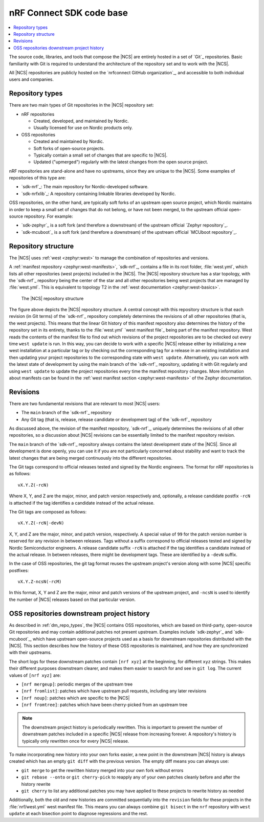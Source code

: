 .. _dm_code_base:

nRF Connect SDK code base
#########################

.. contents::
   :local:
   :depth: 2

The source code, libraries, and tools that compose the |NCS| are entirely hosted in a set of `Git`_ repositories.
Basic familiarity with Git is required to understand the architecture of the repository set and to work with the |NCS|.

All |NCS| repositories are publicly hosted on the `nrfconnect GitHub organization`_, and accessible to both individual users and companies.

.. _dm_repo_types:

Repository types
****************

There are two main types of Git repositories in the |NCS| repository set:

* nRF repositories

  * Created, developed, and maintained by Nordic.
  * Usually licensed for use on Nordic products only.

* OSS repositories

  * Created and maintained by Nordic.
  * Soft forks of open-source projects.
  * Typically contain a small set of changes that are specific to |NCS|.
  * Updated ("upmerged") regularly with the latest changes from the open source project.

nRF repositories are stand-alone and have no upstreams, since they are unique to the |NCS|.
Some examples of repositories of this type are:

* `sdk-nrf`_: The main repository for Nordic-developed software.
* `sdk-nrfxlib`_: A repository containing linkable libraries developed by Nordic.

OSS repositories, on the other hand, are typically soft forks of an upstream open source project, which Nordic maintains in order to keep a small set of changes that do not belong, or have not been merged, to the upstream official open-source repository.
For example:

* `sdk-zephyr`_ is a soft fork (and therefore a downstream) of the upstream official `Zephyr repository`_.
* `sdk-mcuboot`_ is a soft fork (and therefore a downstream) of the upstream official `MCUboot repository`_.

Repository structure
********************

The |NCS| uses :ref:`west <zephyr:west>` to manage the combination of repositories and versions.

A :ref:`manifest repository <zephyr:west-manifests>`, `sdk-nrf`_, contains a file in its root folder, :file:`west.yml`, which lists all other repositories (west projects) included in the |NCS|.
The |NCS| repository structure has a star topology, with the `sdk-nrf`_ repository being the center of the star and all other repositories being west projects that are managed by :file:`west.yml`.
This is equivalent to topology T2 in the :ref:`west documentation <zephyr:west-basics>`.

.. figure:: images/ncs-west-repos.svg
   :alt: A graphical depiction of the |NCS| repository structure

   The |NCS| repository structure

The figure above depicts the |NCS| repository structure.
A central concept with this repository structure is that each revision (in Git terms) of the `sdk-nrf`_ repository completely determines the revisions of all other
repositories (that is, the west projects).
This means that the linear Git history of this manifest repository also determines the history of the repository set in its entirety, thanks to the :file:`west.yml` `west manifest file`_ being part of the manifest repository.
West reads the contents of the manifest file to find out which revisions of the project repositories are to be checked out every time ``west update`` is run.
In this way, you can decide to work with a specific |NCS| release either by initializing a new west installation at a particular tag or by checking out the corresponding tag for a release in an existing installation and then updating your project repositories to the corresponding state with ``west update``.
Alternatively, you can work with the latest state of development by using the main branch of the `sdk-nrf`_ repository, updating it with Git regularly and using ``west update`` to update the project repositories every time the manifest repository changes.
More information about manifests can be found in the :ref:`west manifest section <zephyr:west-manifests>` of the Zephyr documentation.

.. _dm-revisions:

Revisions
*********

There are two fundamental revisions that are relevant to most |NCS| users:

* The ``main`` branch of the `sdk-nrf`_ repository
* Any Git tag (that is, release, release candidate or development tag) of the `sdk-nrf`_ repository

As discussed above, the revision of the manifest repository, `sdk-nrf`_, uniquely determines the revisions of all other repositories, so a discussion about |NCS| revisions can be essentially limited to the manifest repository revision.

The ``main`` branch of the `sdk-nrf`_ repository always contains the latest development state of the |NCS|.
Since all development is done openly, you can use it if you are not particularly concerned about stability and want to track the latest changes that are being merged continuously into the different repositories.

The Git tags correspond to official releases tested and signed by the Nordic engineers.
The format for nRF repositories is as follows::

  vX.Y.Z(-rcN)

Where X, Y, and Z are the major, minor, and patch version respectively and, optionally, a release candidate postfix ``-rcN`` is attached if the tag identifies a candidate instead of the actual release.

The Git tags are composed as follows::

  vX.Y.Z(-rcN|-devN)

X, Y, and Z are the major, minor, and patch version, respectively.
A special value of ``99`` for the patch version number is reserved for any revision in between releases.
Tags without a suffix correspond to official releases tested and signed by Nordic Semiconductor engineers.
A release candidate suffix ``-rcN`` is attached if the tag identifies a candidate instead of the actual release.
In between releases, there might be development tags.
These are identified by a ``-devN`` suffix.

In the case of OSS repositories, the git tag format reuses the upstream project's version along with some |NCS| specific postfixes::

  vX.Y.Z-ncsN(-rcM)

In this format, X, Y and Z are the major, minor and patch versions of the upstream project, and ``-ncsN`` is used to identify the number of |NCS| releases based on that particular version.

.. _dm-oss-downstreams:

OSS repositories downstream project history
*******************************************

As described in :ref:`dm_repo_types`, the |NCS| contains OSS repositories, which are based on third-party, open-source Git repositories and may contain additional patches not present upstream.
Examples include `sdk-zephyr`_ and `sdk-mcuboot`_, which have upstream open-source projects used as a basis for downstream repositories distributed with the |NCS|.
This section describes how the history of these OSS repositories is maintained, and how they are synchronized with their upstreams.

The short logs for these downstream patches contain ``[nrf xyz]`` at the beginning, for different ``xyz`` strings.
This makes their different purposes downstream clearer, and makes them easier to search for and see in ``git log``.
The current values of ``[nrf xyz]`` are:

* ``[nrf mergeup]``: periodic merges of the upstream tree
* ``[nrf fromlist]``: patches which have upstream pull requests, including any later revisions
* ``[nrf noup]``: patches which are specific to the |NCS|
* ``[nrf fromtree]``: patches which have been cherry-picked from an upstream tree

.. note::
    The downstream project history is periodically rewritten.
    This is important to prevent the number of downstream patches included in a specific |NCS| release from increasing forever.
    A repository's history is typically only rewritten once for every |NCS| release.

To make incorporating new history into your own forks easier, a new point in the downstream |NCS| history is always created which has an empty ``git diff`` with the previous version.
The empty diff means you can always use:

* ``git merge`` to get the rewritten history merged into your own fork without errors
* ``git rebase --onto`` or ``git cherry-pick`` to reapply any of your own patches cleanly before and after the history rewrite
* ``git cherry`` to list any additional patches you may have applied to these projects to rewrite history as needed

Additionally, both the old and new histories are committed sequentially into the ``revision`` fields for these projects in the :file:`nrf/west.yml` west
manifest file.
This means you can always combine ``git bisect`` in the ``nrf`` repository with ``west update`` at each bisection point to diagnose regressions and the rest.

